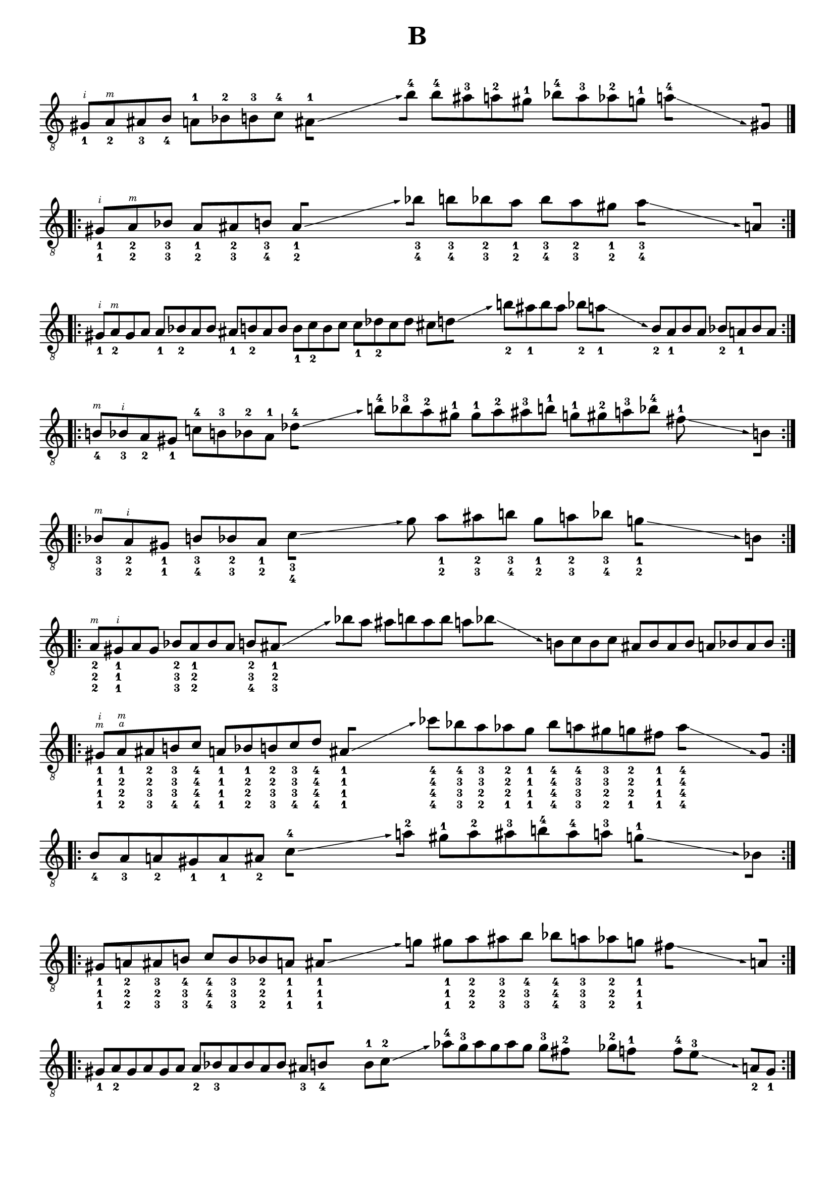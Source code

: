 \version "2.19.15"

\language "deutsch"

\header {
  title = "B"
  tagline = ##f
}

\paper {
  #(set-paper-size "a4")
  top-system-spacing.basic-distance = #15
  %top-markup-spacing.basic-distance = #5
  markup-system-spacing.basic-distance = #15
  system-system-spacing.basic-distance = #16
  last-bottom-spacing.basic-distance = #15
}

\layout {
  \context {
    \Score
    \remove "Bar_number_engraver"
  }
}

fretNumberSpanner =
#(define-music-function (parser location Text) (string?)
   #{
     \override TextSpanner.style = #'solid
     %\override TextSpanner.font-size = #-5
     \override TextSpanner.font-shape = #'normal
     \override TextSpanner.bound-details.left.stencil-align-dir-y = #CENTER
     \override TextSpanner.bound-details.left.text = \markup { #Text }
   #})

global = {
  \override Staff.TimeSignature.stencil = ##f
}

#(define RH rightHandFinger)

classicalGuitar = \relative {
  \set Staff.explicitKeySignatureVisibility = #begin-of-line-visible

  %\override Fingering.staff-padding = #'()
  \set strokeFingerOrientations = #'(up)

  \override Glissando.bound-details.right.arrow = ##t
  \override Glissando.arrow-length = #1
  \override Glissando.arrow-width = #0.3

  \defineBarLine "|.|:" #'("|." ".|:" "")

  \cadenzaOn
  gis8_1[\RH #2 a_2\RH #3 ais_3 h_4] a-1[ b-2 h-3 c-4]
  \stemDown
  \set stemLeftBeamCount = #0
  ais[]-1\glissando s s s
  \set stemRightBeamCount = #0
  h'[]-4 h-4[ ais-3 a-2 gis-1] b-4[ a-3 as-2 g-1]
  \set stemLeftBeamCount = #0
  a[]-4\glissando s s s
  \stemNeutral
  \set stemRightBeamCount = #0
  gis,![]
  \cadenzaOff
  \bar "|.|:"\break
  \cadenzaOn
  gis![_1_1\RH #2 \once \hide Accidental a_2_2\RH #3 b_3_3] a[_1_2 ais_2_3 h_3_4]
  \set stemLeftBeamCount = #0
  ais[]_1_2\glissando s s s
  \set stemRightBeamCount = #0
  b'![]_3_4 h[_3_4 b_2_3 a_1_2] b[_3_4 a_2_3 gis_1_2]
  \set stemLeftBeamCount = #0
  a[]_3_4\glissando s s s
  \set stemRightBeamCount = #0
  a,[]
  \cadenzaOff
  \bar ":|.|:"\break
  \cadenzaOn
  gis!_1[\RH #2 a_2\RH #3 gis a] a_1[ b_2 a b]
  ais_1[ h_2 ais h] h_1[ c_2 h c] c_1[ des_2 c des]
  cis[ \set stemRightBeamCount = #1 d]\glissando s s s
  h'_2[ ais_1 h ais] b_2[ \set stemRightBeamCount = #1 a_1]\glissando s s s
  h,_2[ ais_1 h ais] b_2[ a_1 b a]
  \cadenzaOff
  \bar ":|.|:"\break
  \cadenzaOn
  h_4[\RH #3 b_3\RH #2 a_2 gis!_1] c-4[ h-3 b-2 a-1]
  \set stemLeftBeamCount = #0
  des-4[]\glissando s s s
  h'-4[ b-3 a-2 gis!-1] gis-1[ a-2 ais-3 h-1] g-1[ gis-2 a-3 b-4]
  \set stemLeftBeamCount = #0
  fis-1\glissando s s s
  \set stemRightBeamCount = #0
  h,[]
  \cadenzaOff
  \bar ":|.|:"\break
  \cadenzaOn
  b_3_3[\RH #3 a_2_2\RH #2 gis!_1_1] h_3_4[ b_2_3 a_1_2]
  \set stemLeftBeamCount = #0
  c[]_3_4\glissando s s s
  \set stemRightBeamCount = #0
  gis' a_1_2[ ais_2_3 h_3_4] gis_1_2[ a_2_3 b_3_4]
  \set stemLeftBeamCount = #0
  g_1_2[]\glissando s s s
  \set stemRightBeamCount = #0
  h,[]
  \cadenzaOff
  \bar ":|.|:"\break
  \cadenzaOn
  a_2_2_2[\RH #3 gis!_1_1_1\RH #2 a gis] b_2_3_3[ a_1_2_2 b a]
  h_2_3_4[ \set stemRightBeamCount = #1 ais_1_2_3]\glissando s s s
  \set stemLeftBeamCount = #1 b'![ a]
  ais[ h ais h] a[ \set stemRightBeamCount = #1 b]\glissando s s s
  h,![ c h c] ais![ h ais h] a[ b a b]
  \cadenzaOff
  \bar ":|.|:"\break
  \cadenzaOn
  gis!_1_1_1_1[\RH #3 \RH #2 a_1_2_2_2\RH #4 \RH #3 ais_2_2_3_3 h_3_3_3_4 c_4_4_4_4]
  \stemUp
  a_1_1_1_1[ b_1_2_2_2 h_2_2_3_3 c_3_3_3_4 des_4_4_4_4]
  \stemNeutral
  \set stemLeftBeamCount = #0
  ais[]_1_1_1_1\glissando s s s
  ces'_4_4_4_4[ b!_4_3_3_3 a_3_3_2_2 as_2_2_2_1 g_1_1_1_1]
  b_4_4_4_4[ a_4_3_3_3 gis_3_3_2_2 g_2_2_2_1 fis!_1_1_1_1]
  \set stemLeftBeamCount = #0
  a[]_4_4_4_4\glissando s s s
  \set stemRightBeamCount = #0
  gis,[]
  \cadenzaOff
  \bar ":|.|:"\break
  \cadenzaOn
  h_4[ ais_3 a_2 gis!_1 a_1 ais_2]
  \set stemLeftBeamCount = #0
  c-4[]\glissando s s s
  \set stemRightBeamCount = #0
  a'!-2[] gis-1[ a-2 ais-3 h-4 ais-4 a-3]
  \set stemLeftBeamCount = #0
  g-1[]\glissando s s s
  \set stemRightBeamCount = #0
  b,[]
  \cadenzaOff
  \bar ":|.|:"\break
  \cadenzaOn
  gis!_1_1_1[ a_2_2_2 ais_3_2_3 h_4_3_3] 
  \stemUp
  c_4_4_4[ h_3_3_3 b_2_2_2 a_1_1_1]
  \stemNeutral
  \set stemLeftBeamCount = #0
  ais_1_1_1[]\glissando s s s
  \set stemRightBeamCount = #0
  g'![] gis_1_1_1[ a_2_2_2 ais_3_2_3 h_4_3_3] b_4_4_4[ a_3_3_3 as_2_2_2 g_1_1_1]
  \set stemLeftBeamCount = #0
  fis![]\glissando s s s
  \set stemRightBeamCount = #0
  a,[]
  \cadenzaOff
  \bar ":|.|:"\break
  \cadenzaOn
  gis!_1[ a_2 gis a gis a] a_2[ b!_3 a b a b]
  ais_3[ \set stemRightBeamCount = #1 h_4] s s
  h-1[ \set stemRightBeamCount = #1 c-2]\glissando s s s
  as'!-4[ g-3 as g as g]
  g[-3 \set stemRightBeamCount = #1 fis!-2] s s
  ges[-2 \set stemRightBeamCount = #1 f-1] s s
  f[-4 \set stemRightBeamCount = #1 e-3]\glissando s s s
  \set stemLeftBeamCount = #1 a,[_2 gis_1]
  \cadenzaOff
  \bar ":|.|:"\break
  \cadenzaOn
  g_0[ as_1 g_0] gis_1[ a_2 gis_1] a_2[ b_3 a_2] ais_3[ h_4 ais_3] h-1[ c-2 h-1]
  \set stemLeftBeamCount = #0
  c-2[]\glissando s s s
  a'-2[ b-3 a-2] ais-3[ h-4 ais-3]
  \set stemLeftBeamCount = #0
  a-2[]\glissando s s s
  \set stemRightBeamCount = #0
  a,_2[] gis!_1[ a_2 gis_1]
  \cadenzaOff
  \bar ":|.|:"\break
  \cadenzaOn
  as_1[ g_0 as_1] a_2[ gis_1 a_2] b_3[ a_2 b_3] h_4[ ais_3 h_4] c-2[ h-1 c-2]
  \set stemLeftBeamCount = #0
  cis-3[]\glissando s s s
  b'-3[ a-2 b-3] h-4[ ais-3 h-4]
  \set stemLeftBeamCount = #0
  b-3[]\glissando s s s
  \set stemRightBeamCount = #0
  b,-3[] a_2[ gis!_1 a_2]
  \cadenzaOff
  \bar ":|.|:"\break
  \cadenzaOn
}

\score {
  \new Staff {
    \global
    \clef "treble_8"
    \classicalGuitar
  }
  \layout {
    indent = #0
    ragged-right = ##f
    ragged-last = ##f
  }
}
